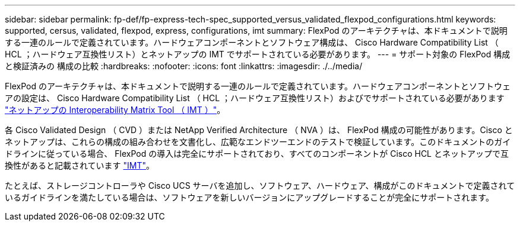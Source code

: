 ---
sidebar: sidebar 
permalink: fp-def/fp-express-tech-spec_supported_versus_validated_flexpod_configurations.html 
keywords: supported, cersus, validated, flexpod, express, configurations, imt 
summary: FlexPod のアーキテクチャは、本ドキュメントで説明する一連のルールで定義されています。ハードウェアコンポーネントとソフトウェア構成は、 Cisco Hardware Compatibility List （ HCL ；ハードウェア互換性リスト）とネットアップの IMT でサポートされている必要があります。 
---
= サポート対象の FlexPod 構成と検証済みの 構成の比較
:hardbreaks:
:nofooter: 
:icons: font
:linkattrs: 
:imagesdir: ./../media/


FlexPod のアーキテクチャは、本ドキュメントで説明する一連のルールで定義されています。ハードウェアコンポーネントとソフトウェアの設定は、 Cisco Hardware Compatibility List （ HCL ；ハードウェア互換性リスト）およびでサポートされている必要があります http://mysupport.netapp.com/matrix["ネットアップの Interoperability Matrix Tool （ IMT ）"^]。

各 Cisco Validated Design （ CVD ）または NetApp Verified Architecture （ NVA ）は、 FlexPod 構成の可能性があります。Cisco とネットアップは、これらの構成の組み合わせを文書化し、広範なエンドツーエンドのテストで検証しています。このドキュメントのガイドラインに従っている場合、 FlexPod の導入は完全にサポートされており、すべてのコンポーネントが Cisco HCL とネットアップで互換性があると記載されています http://mysupport.netapp.com/matrix["IMT"^]。

たとえば、ストレージコントローラや Cisco UCS サーバを追加し、ソフトウェア、ハードウェア、構成がこのドキュメントで定義されているガイドラインを満たしている場合は、ソフトウェアを新しいバージョンにアップグレードすることが完全にサポートされます。
